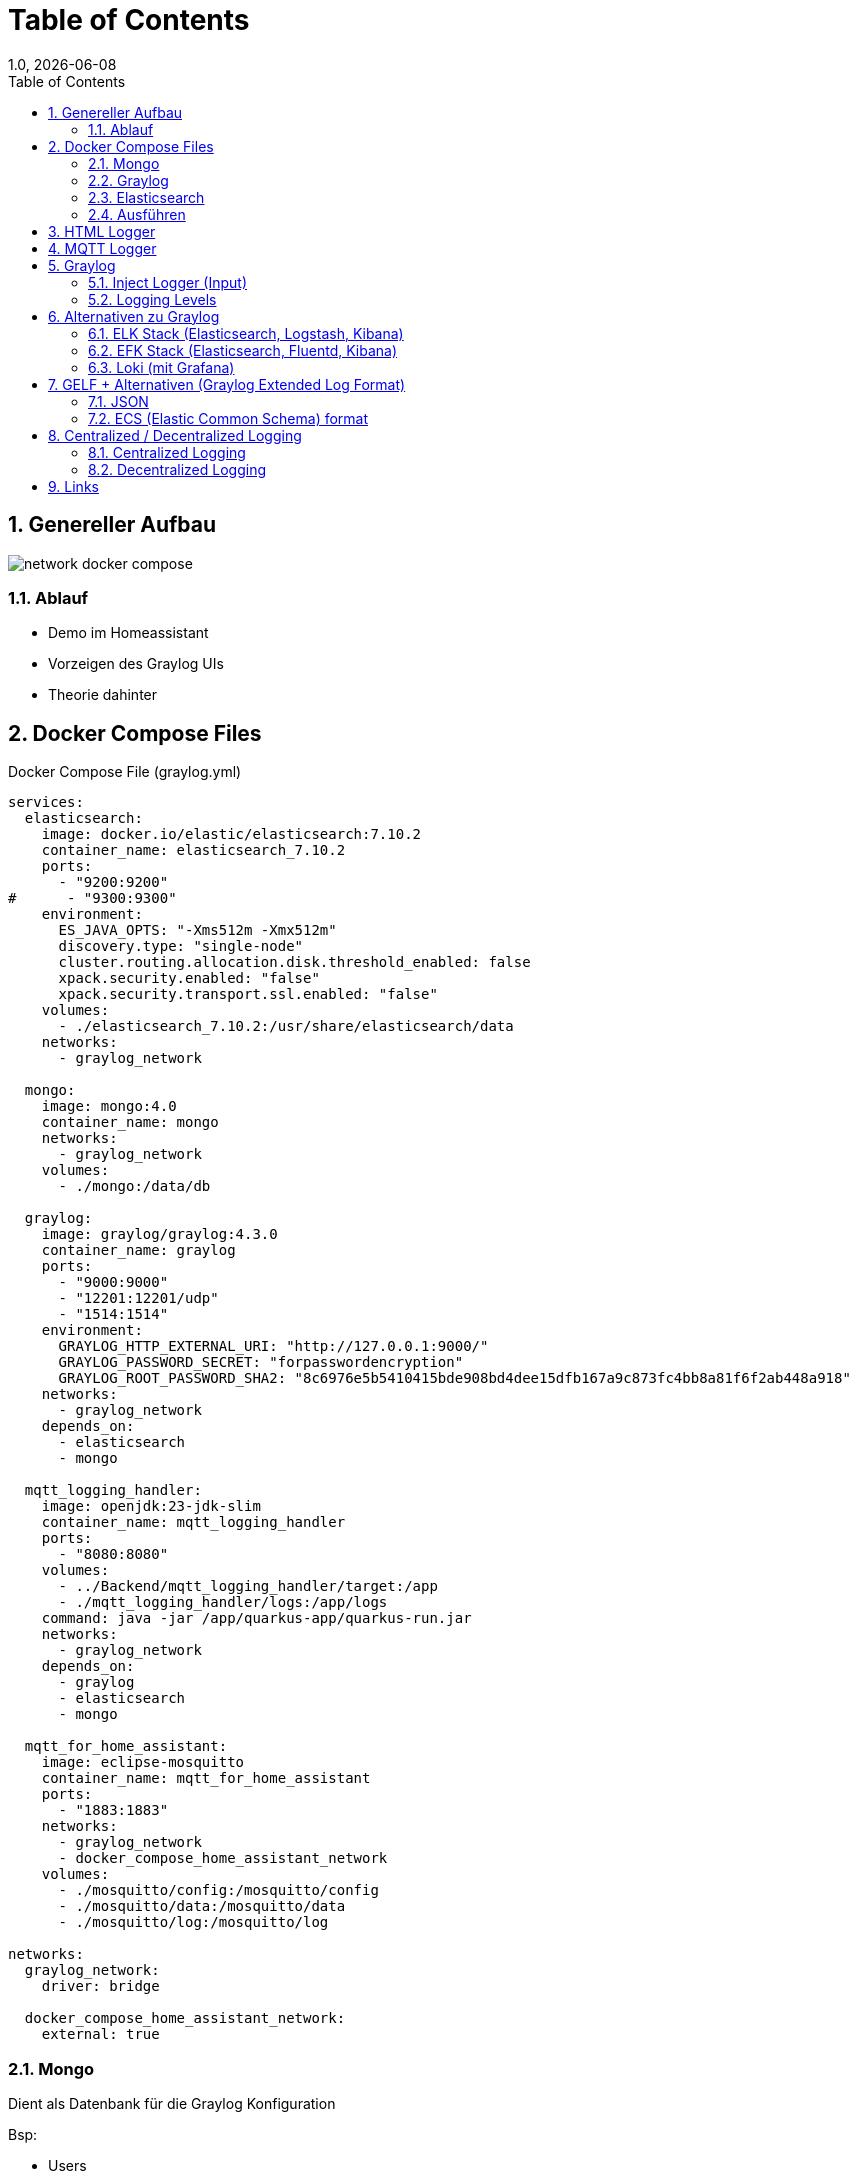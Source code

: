 = Table of Contents
1.0, {docdate}
ifndef::sourcedir[:sourcedir: ../src/main/java]
ifndef::imagesdir[:imagesdir: images]
ifndef::backend[:backend: html5]
:icons: font
:sectnums:    // Nummerierung der Überschriften / section numbering
:toc: left
:source-highlighter: rouge
:docinfo: shared

== Genereller Aufbau

image::network_docker_compose.png[]

=== Ablauf

* Demo im Homeassistant
* Vorzeigen des Graylog UIs
* Theorie dahinter

== Docker Compose Files

.Docker Compose File (graylog.yml)
[source,yaml]
----
services:
  elasticsearch:
    image: docker.io/elastic/elasticsearch:7.10.2
    container_name: elasticsearch_7.10.2
    ports:
      - "9200:9200"
#      - "9300:9300"
    environment:
      ES_JAVA_OPTS: "-Xms512m -Xmx512m"
      discovery.type: "single-node"
      cluster.routing.allocation.disk.threshold_enabled: false
      xpack.security.enabled: "false"
      xpack.security.transport.ssl.enabled: "false"
    volumes:
      - ./elasticsearch_7.10.2:/usr/share/elasticsearch/data
    networks:
      - graylog_network

  mongo:
    image: mongo:4.0
    container_name: mongo
    networks:
      - graylog_network
    volumes:
      - ./mongo:/data/db

  graylog:
    image: graylog/graylog:4.3.0
    container_name: graylog
    ports:
      - "9000:9000"
      - "12201:12201/udp"
      - "1514:1514"
    environment:
      GRAYLOG_HTTP_EXTERNAL_URI: "http://127.0.0.1:9000/"
      GRAYLOG_PASSWORD_SECRET: "forpasswordencryption"
      GRAYLOG_ROOT_PASSWORD_SHA2: "8c6976e5b5410415bde908bd4dee15dfb167a9c873fc4bb8a81f6f2ab448a918"
    networks:
      - graylog_network
    depends_on:
      - elasticsearch
      - mongo

  mqtt_logging_handler:
    image: openjdk:23-jdk-slim
    container_name: mqtt_logging_handler
    ports:
      - "8080:8080"
    volumes:
      - ../Backend/mqtt_logging_handler/target:/app
      - ./mqtt_logging_handler/logs:/app/logs
    command: java -jar /app/quarkus-app/quarkus-run.jar
    networks:
      - graylog_network
    depends_on:
      - graylog
      - elasticsearch
      - mongo

  mqtt_for_home_assistant:
    image: eclipse-mosquitto
    container_name: mqtt_for_home_assistant
    ports:
      - "1883:1883"
    networks:
      - graylog_network
      - docker_compose_home_assistant_network
    volumes:
      - ./mosquitto/config:/mosquitto/config
      - ./mosquitto/data:/mosquitto/data
      - ./mosquitto/log:/mosquitto/log

networks:
  graylog_network:
    driver: bridge

  docker_compose_home_assistant_network:
    external: true
----

=== Mongo

Dient als Datenbank für die Graylog Konfiguration

Bsp:

* Users
* Dashboard settings

=== Graylog

Fungiert zur Visualisierung der Logs

-> Weiterleiten an Elasticsearch

=== Elasticsearch

Speichert die Logs aus Graylog

.Docker Compose File (home_assistant.yml)
[source,yaml]
----
services:
  home_assistant:
    image: homeassistant/home-assistant:stable
    container_name: home_assistant
    ports:
      - "8123:8123"
    networks:
      - home_assistant_network
    volumes:
      - ./homeassistant:/config
    environment:
      - TZ=Europe/Berlin
    restart: always

networks:
  home_assistant_network:
    driver: bridge
----

=== Ausführen

.Im Quarkus Logger (mqtt_logging_handler)
[source,shell]
----
 mvn clean package

----

Im Docker Compose File holt man sich automatisch die .jar File

.Im Docker_Compose Verzeichnis
[source,shell]
----
docker compose -f home_assistant.yml up -d
----

[source,shell]
----
docker compose -f graylog.yml up -d
----

== HTML Logger

[source,java]
----
@Path("/hello")
public class HelloResource {
    private static final Logger LOG = Logger.getLogger(MqttMessageLogger.class);

    @GET
    @Produces(MediaType.TEXT_PLAIN)
    public String hello() {
        LOG.info("/hello was called");
        return "Hello";
    }
}
----

== MQTT Logger

[source,java]
----
@ApplicationScoped
public class MqttMessageLogger {
    DateTimeFormatter formatter = DateTimeFormatter.ofPattern("dd-MM-yy HH:mm:ss");

    private static final Logger LOG = Logger.getLogger(MqttMessageLogger.class);

    @Incoming("mqtt")
    public CompletionStage<Void> onMqttMessage(Message<String> message) {

        String payload = message.getPayload();

        System.out.println("\n" + LocalDateTime.ofInstant(Instant.ofEpochMilli(System.currentTimeMillis()), ZoneId.systemDefault()).format(formatter));

        System.out.println("Received message: " + payload);

        Optional<String> topicNameOpt = message.getMetadata()
                .get(ReceivingMqttMessageMetadata.class)
                .map(metadata -> metadata.getMessage().topicName());

        topicNameOpt.ifPresent(topicName -> {
            String logMessage = topicName + " " + payload;
            System.out.println("Sent to topic: " + topicName);

            if (topicName.contains("/debug")) {
                LOG.debug(logMessage);
            } else if (payload.contains("offline") || payload.contains("online")) {
                LOG.warn(logMessage);
            } else if (payload.contains("error") || payload.contains("failure")) {
                LOG.error(logMessage);
            } else {
                LOG.info(logMessage);
            }
        });

        return CompletableFuture.completedFuture(null);
    }
}
----

== Graylog

=== Inject Logger (Input)

link:http://localhost:9000/system/inputs[Graylog/Input]

=== Logging  Levels

image::log_level.png[]

==== Im Graylog:

* 0 - Emergency
* 1 - Alert
* 2 - Critical
* 3 - Error
* 4 - Warning
* 5 - Notice
* 6 - Informational
* 7 - Debug

== Alternativen zu Graylog

=== ELK Stack (Elasticsearch, Logstash, Kibana)

* bekannte und weit verbreitete Lösung
* Suchleistung ist überragend (Pfeilschnell)

=== EFK Stack (Elasticsearch, Fluentd, Kibana)

=== Loki (mit Grafana)

== GELF + Alternativen (Graylog Extended Log Format)

[source]
----
{
  "version": "1.1",
  "host": "example.org",
  "short_message": "A short message that helps you identify what is going on",
  "full_message": "Backtrace here\n\nmore stuff",
  "timestamp": 1385053862.3072,
  "level": 1,
  "_user_id": 9001,
  "_some_info": "foo",
  "_some_env_var": "bar"
}
----

=== JSON

=== ECS (Elastic Common Schema) format

[source]
----
{
"@timestamp": "2023-01-01T12:00:00Z",
"event.action": "authentication",
"user.name": "jeeva_s",
"source.ip": "172.1.1.1",
"outcome": "success"
}
----

== Centralized / Decentralized Logging

=== Centralized Logging

Logs aus verschiedenen Quellen werden in einem Platz zusammengesammelt.
Das bietet eine vereinte Suche und Analyse.

Bsp:

* Graylog
* ELK / EFK Stack

Vorteile:

* leichteres Management / Monitoring
* Real-time Analysen

Nachteile:

* Kostenintensiv
* braucht eine starke Netzwerk-Infrastruktur

=== Decentralized Logging

Logs werden lokal gespeichert, was unabhängig vom Netzwerk funktioniert

Bsp:

* rsyslog
* lokale .log files

Vorteile:

* Simples Setup
* Netzwerk unabhängig

Nachteile:

* schwer zu analysieren / auszuwerten
* Fehlersuche ist zeitintensiv

== Links

* https://www.howtoforge.de/anleitung/so-installierst-du-elasticsearch-fluentd-und-kibana-efk-logging-stack-auf-ubuntu-22-04/
* https://quarkus.io/guides/centralized-log-management
* https://smallrye.io/smallrye-reactive-messaging/smallrye-reactive-messaging/3.3/mqtt/mqtt.html
* https://stackoverflow.com/questions/38088279/communication-between-multiple-docker-compose-projects
